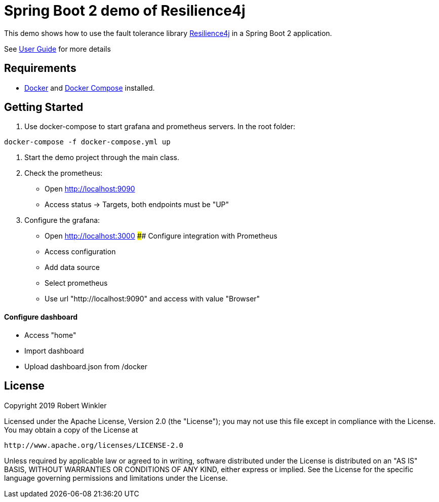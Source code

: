 = Spring Boot 2 demo of Resilience4j

This demo shows how to use the fault tolerance library https://github.com/resilience4j/resilience4j[Resilience4j] in a Spring Boot 2 application.

See https://resilience4j.readme.io/docs/getting-started-3[User Guide] for more details

== Requirements
- https://docs.docker.com/install/[Docker] and https://docs.docker.com/compose/install/[Docker Compose] installed.

== Getting Started

1. Use docker-compose to start grafana and prometheus servers.
In the root folder:
```sh
docker-compose -f docker-compose.yml up
```
2. Start the demo project through the main class.

3. Check the prometheus:
- Open http://localhost:9090
- Access status -> Targets, both endpoints must be "UP"

4. Configure the grafana:
- Open http://localhost:3000
#### Configure integration with Prometheus
    - Access configuration
    - Add data source
    - Select prometheus
    - Use url "http://localhost:9090" and access with value "Browser"

#### Configure dashboard
    - Access "home"
    - Import dashboard
    - Upload dashboard.json from /docker

== License

Copyright 2019 Robert Winkler

Licensed under the Apache License, Version 2.0 (the "License"); you may not use this file except in compliance with the License. You may obtain a copy of the License at

    http://www.apache.org/licenses/LICENSE-2.0

Unless required by applicable law or agreed to in writing, software distributed under the License is distributed on an "AS IS" BASIS, WITHOUT WARRANTIES OR CONDITIONS OF ANY KIND, either express or implied. See the License for the specific language governing permissions and limitations under the License.
